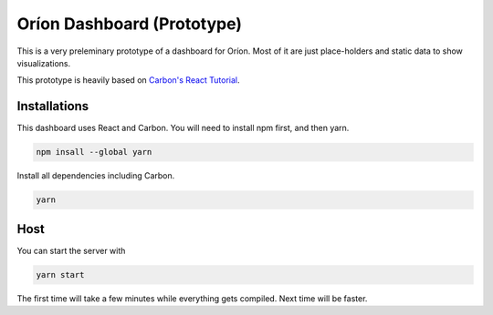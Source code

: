 ===========================
Oríon Dashboard (Prototype)
===========================

This is a very preleminary prototype of a dashboard for Oríon. Most of it are
just place-holders and static data to show visualizations.

This prototype is heavily based on 
`Carbon's React Tutorial <https://www.carbondesignsystem.com/developing/react-tutorial/overview>`_.


Installations
-------------

This dashboard uses React and Carbon. You will need to install npm first, and then yarn.

.. code-block:: console

   npm insall --global yarn

Install all dependencies including Carbon.

.. code-block:: console

   yarn

Host
----

You can start the server with 

.. code-block:: console

   yarn start

The first time will take a few minutes while everything gets compiled. Next time will be faster.
